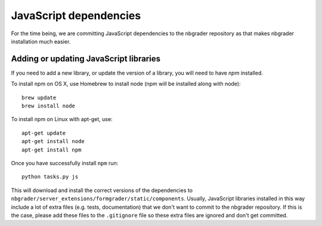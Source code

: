 JavaScript dependencies
=======================

For the time being, we are committing JavaScript dependencies to the nbgrader
repository as that makes nbgrader installation much easier.

Adding or updating JavaScript libraries
---------------------------------------
If you need to add a new library, or update the version of a library, you will
need to have `npm` installed.

To install npm on OS X, use Homebrew to install node (npm will be installed
along with node)::

    brew update
    brew install node

To install npm on Linux with apt-get, use::

    apt-get update
    apt-get install node
    apt-get install npm

Once you have successfully install ``npm`` run::

    python tasks.py js

This will download and install the correct versions of the dependencies to
``nbgrader/server_extensions/formgrader/static/components``.
Usually, JavaScript libraries installed in this way include a lot of extra files
(e.g. tests, documentation) that we don't want to commit to the nbgrader
repository. If this is the case, please add these files to the
``.gitignore`` file so these extra files are ignored and don't get
committed.
